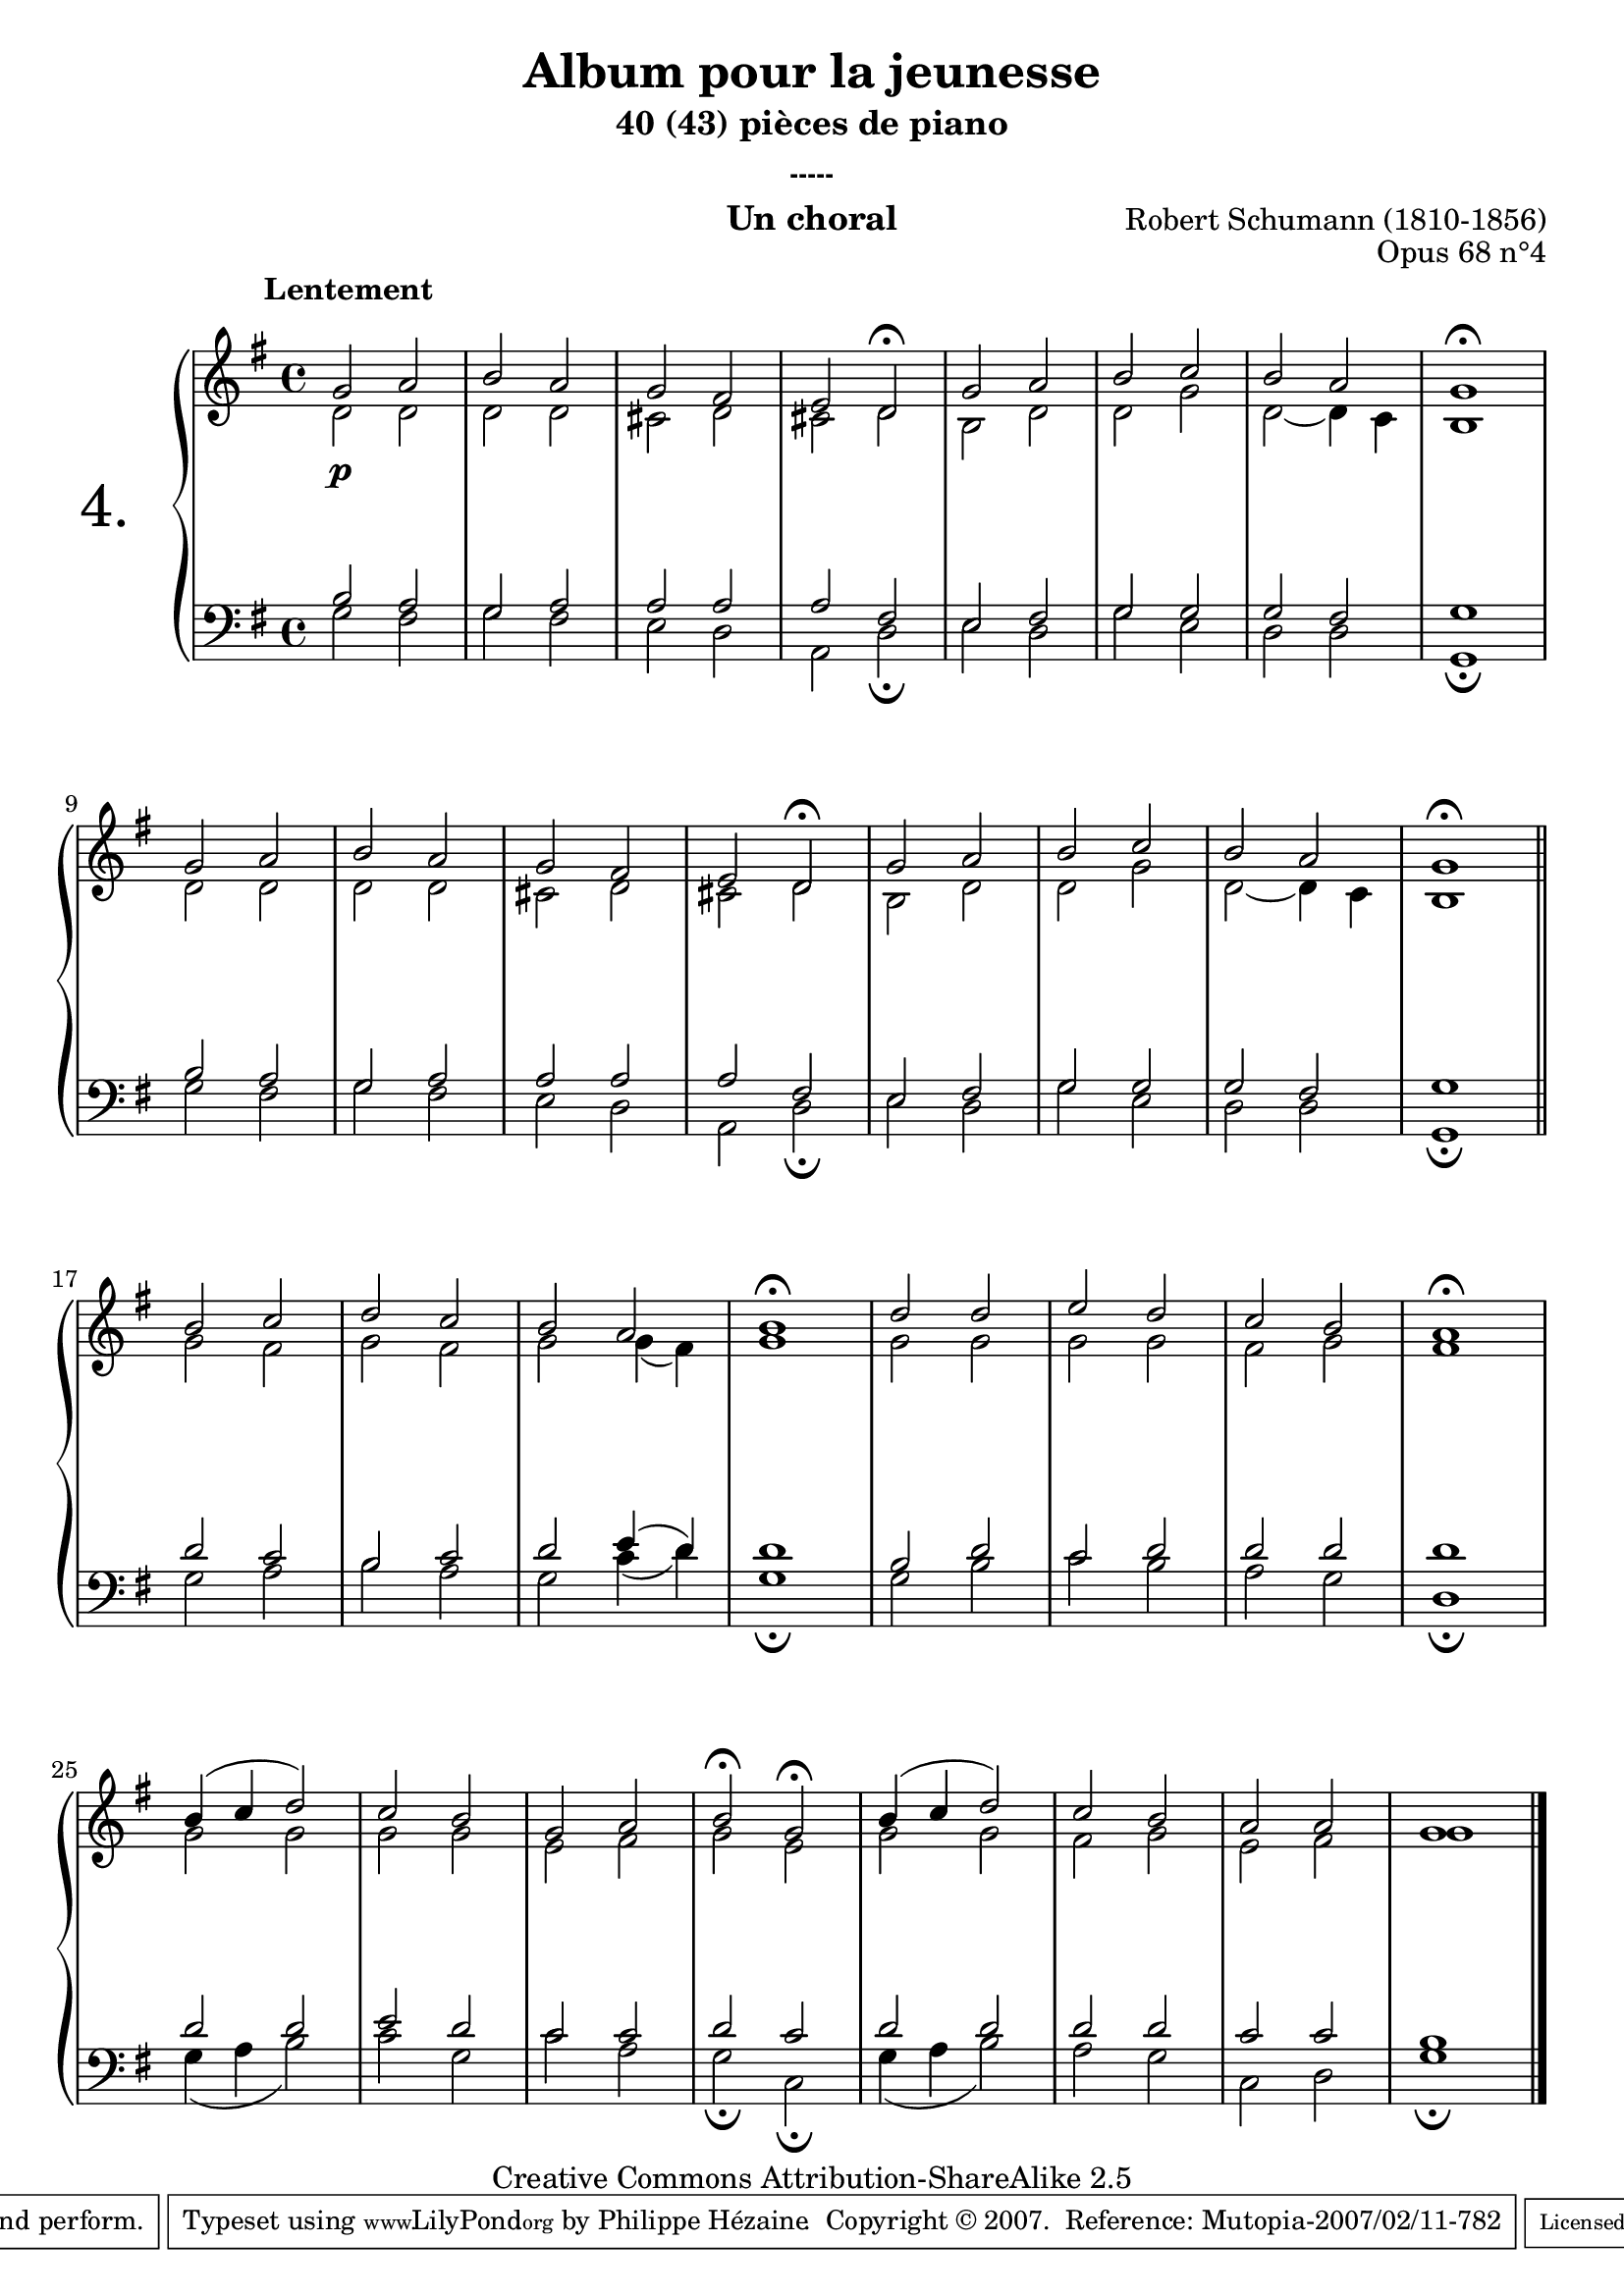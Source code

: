  \version "2.10.16"

 \paper { between-system-padding = #1
	ragged-bottom=##f
	ragged-last-bottom=##f
	}

     \header {
       title = "Album pour la jeunesse"
       subtitle = "40 (43) pièces de piano"
       subsubtitle = "-----"
       composer = "Robert Schumann (1810-1856)"
       opus = "Opus 68 n°4"
       instrument = "Un choral"
       copyright = "Creative Commons Attribution-ShareAlike 2.5"
     
       % These are headers used by the Mutopia Project
       % http://www.mutopiaproject.org/
      mutopiatitle = "Album pour la jeunesse - 4.Un choral "
       mutopiacomposer = "SchumannR"
       mutopiaopus = "O 68 n°4 "
       mutopiainstrument = "Piano"
       date = "1848"
       source = "Peters"
       style = "Romantic"
       copyright = "Creative Commons Attribution-ShareAlike 2.5"
       maintainer = "Philippe Hézaine"
       maintainerEmail = "philippe.hezaine@free.fr"
       lastupdated = "2006/Jun/20"


 
 footer = "Mutopia-2007/02/11-782"
 tagline = \markup { \override #'(box-padding . 1.0) \override #'(baseline-skip . 2.7) \box \center-align { \small \line { Sheet music from \with-url #"http://www.MutopiaProject.org" \line { \teeny www. \hspace #-1.0 MutopiaProject \hspace #-1.0 \teeny .org \hspace #0.5 } • \hspace #0.5 \italic Free to download, with the \italic freedom to distribute, modify and perform. } \line { \small \line { Typeset using \with-url #"http://www.LilyPond.org" \line { \teeny www. \hspace #-1.0 LilyPond \hspace #-1.0 \teeny .org } by \maintainer \hspace #-1.0 . \hspace #0.5 Copyright © 2007. \hspace #0.5 Reference: \footer } } \line { \teeny \line { Licensed under the Creative Commons Attribution-ShareAlike 2.5 License, for details see: \hspace #-0.5 \with-url #"http://creativecommons.org/licenses/by-sa/2.5" http://creativecommons.org/licenses/by-sa/2.5 } } } }
     }
 
     upper = \relative c'' {
       \clef treble
       \key g \major
       \time 4/4


	\once \override TextScript #'extra-offset = #'(-5 . 2)
	\voiceOne
	<< { g2^\markup { \bold "Lentement" } a |
	b a |
	g fis |
	e \tempo 4=46 d\fermata |
	\tempo 4=92 g a |
	b c |
	b a |
	\tempo 4=62 g1\fermata |
\break
	\tempo 4=92 g2 a |
	b a |
	g fis |
	e \tempo 4=46 d\fermata |
	\tempo 4=92 g a |
	b c |
	b a |
	\tempo 4=62 g1\fermata \bar "||"
\break
% 2ème partie
	\tempo 4=92 b2 c |
	d c |
	b a |
	\tempo 4=62 b1\fermata |
	\tempo 4=92 d2 d |
	e d |
	c b |
	\tempo 4=62 a1\fermata |
\break
	\tempo 4=92 b4( c d2) |
	c b |
	g a |
	\tempo 4=46 b\fermata g\fermata |
	\tempo 4=92 b4( c d2) |
	c b |
	a a |
	g1 \bar "|."
	}% fin du soprano

	\context Voice = "1" { \voiceTwo
	d2 d |
	d d |
	cis d |
	cis d |
	b d |
	d g |
	d ~ d4 c |
	b1 |
	d2 d |
       	d d |
	cis d |
	cis d |
	b d |
	d g |
	d ~ d4 c |
	b1 
% 2éme partie
	g'2 fis |
	g fis |
	g g4_( fis) |
	g1 |
	g2 g |
	g g |
	fis g |
	fis1 |
	g2 g |
	g g |
	e fis |
	g e |
	g g |
	fis g |
	e fis |
	g1 |
	\oneVoice
	}
	>>



     }
     
     lower = \relative c {
       \clef bass
       \key g \major
       \time 4/4

	\voiceOne
	<< { b'2 a |
        g a |
	a a |
	a fis |
	e fis |
	g g |
	g fis |
	g1 |
	b2 a |
	g a |
	a a |
	a fis |
	e fis |
	g g |
	g fis |
	g1 |
% 2éme partie
	d'2 c |
	b c |
	d e4( d) |
	d1 |
	b2 d |
	c d |
	d d |
	d1 |
	d2 d |
	e d |
	c c |
	d c |
	d d |
	d d |
	c c |
	b1 |
  }% fin du ténor
	\context Voice = "1" { \voiceTwo
	g2 fis |
	g fis |
	e d |
	a d_\fermata
	e d |
	g e |
	d d |
	g,1_\fermata |
	g'2 fis |
	g fis |
	e d |
	a d_\fermata
	e d |
	g e |
	d d |
	g,1_\fermata |
% 2éme partie
	g'2 a |
	b a |
	g c4_( d) |
	g,1_\fermata |
	g2 b |
	c b |
	a g |
	d1_\fermata |
	g4_( a b2) |
	c g |
	c a |
	g_\fermata c,_\fermata |
        g'4_( a b2) |
	a g |
	c, d |
	g1_\fermata |
	       
	
	\oneVoice
	}
	>>
	

     }
     
     dynamics = {

	s2\p s2
       s1*31	
     }

     
     \score {
       \context PianoStaff <<
	\override Score.MetronomeMark #'transparent = ##t
  \set PianoStaff.instrumentName = \markup{ \fontsize #6 {"4."} \hspace #1.0 }
         \context Staff=upper \upper
         \context Dynamics=dynamics \dynamics
         \context Staff=lower <<
           \clef bass
           \lower
         >>

       >>
       \layout {
	ragged-last = ##f
         \context {
           \type "Engraver_group"
           \name Dynamics
           \alias Voice % So that \cresc works, for example.
           \consists "Output_property_engraver"
     
           \override VerticalAxisGroup #'minimum-Y-extent = #'(-5 . 5)
           \consists "Script_engraver"
           \consists "Dynamic_engraver"
           \consists "Text_engraver"
     
           \override TextScript #'font-size = #2
           \override TextScript #'font-shape = #'italic
           \override DynamicText #'extra-offset = #'(0 . 2.5)
           \override Hairpin #'extra-offset = #'(0 . 2.5)
     
           \consists "Skip_event_swallow_translator"
     
           \consists "Axis_group_engraver"
         }
         \context {
           \PianoStaff
           \accepts Dynamics
           \override VerticalAlignment #'forced-distance = #6
         }
       }
     }
     \score {
      \unfoldRepeats
       \context PianoStaff <<
         \context Staff=upper  \upper %\dynamics

         \context Staff=lower << \lower %\dynamics
	>>

       >>
       \midi {
	\context { \Score
	tempoWholesPerMinute = #(ly:make-moment 92 4)
	     }

         \context {
           \type "Performer_group"
           \name Dynamics
         }
	
         \context {
           \PianoStaff
           \accepts Dynamics
         }
       }
     }
